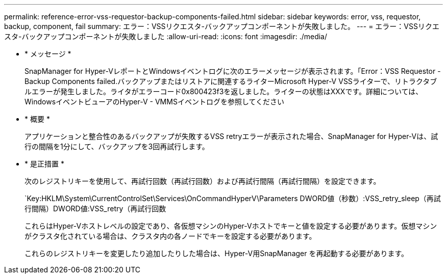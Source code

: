 ---
permalink: reference-error-vss-requestor-backup-components-failed.html 
sidebar: sidebar 
keywords: error, vss, requestor, backup, component, fail 
summary: エラー：VSSリクエスタ-バックアップコンポーネントが失敗しました。 
---
= エラー：VSSリクエスタ-バックアップコンポーネントが失敗しました
:allow-uri-read: 
:icons: font
:imagesdir: ./media/


* * メッセージ *
+
SnapManager for Hyper-VレポートとWindowsイベントログに次のエラーメッセージが表示されます。「Error：VSS Requestor - Backup Components failed.バックアップまたはリストアに関連するライターMicrosoft Hyper-V VSSライターで、リトラクタブルエラーが発生しました。ライタがエラーコード0x800423f3を返しました。ライターの状態はXXXです。詳細については、WindowsイベントビューアのHyper-V - VMMSイベントログを参照してください

* * 概要 *
+
アプリケーションと整合性のあるバックアップが失敗するVSS retryエラーが表示された場合、SnapManager for Hyper-Vは、試行の間隔を1分にして、バックアップを3回再試行します。

* * 是正措置 *
+
次のレジストリキーを使用して、再試行回数（再試行回数）および再試行間隔（再試行間隔）を設定できます。

+
`Key:HKLM\System\CurrentControlSet\Services\OnCommandHyperV\Parameters DWORD値（秒数）:VSS_retry_sleep（再試行間隔）DWORD値:VSS_retry（再試行回数

+
これらはHyper-Vホストレベルの設定であり、各仮想マシンのHyper-Vホストでキーと値を設定する必要があります。仮想マシンがクラスタ化されている場合は、クラスタ内の各ノードでキーを設定する必要があります。

+
これらのレジストリキーを変更したり追加したりした場合は、Hyper-V用SnapManager を再起動する必要があります。


